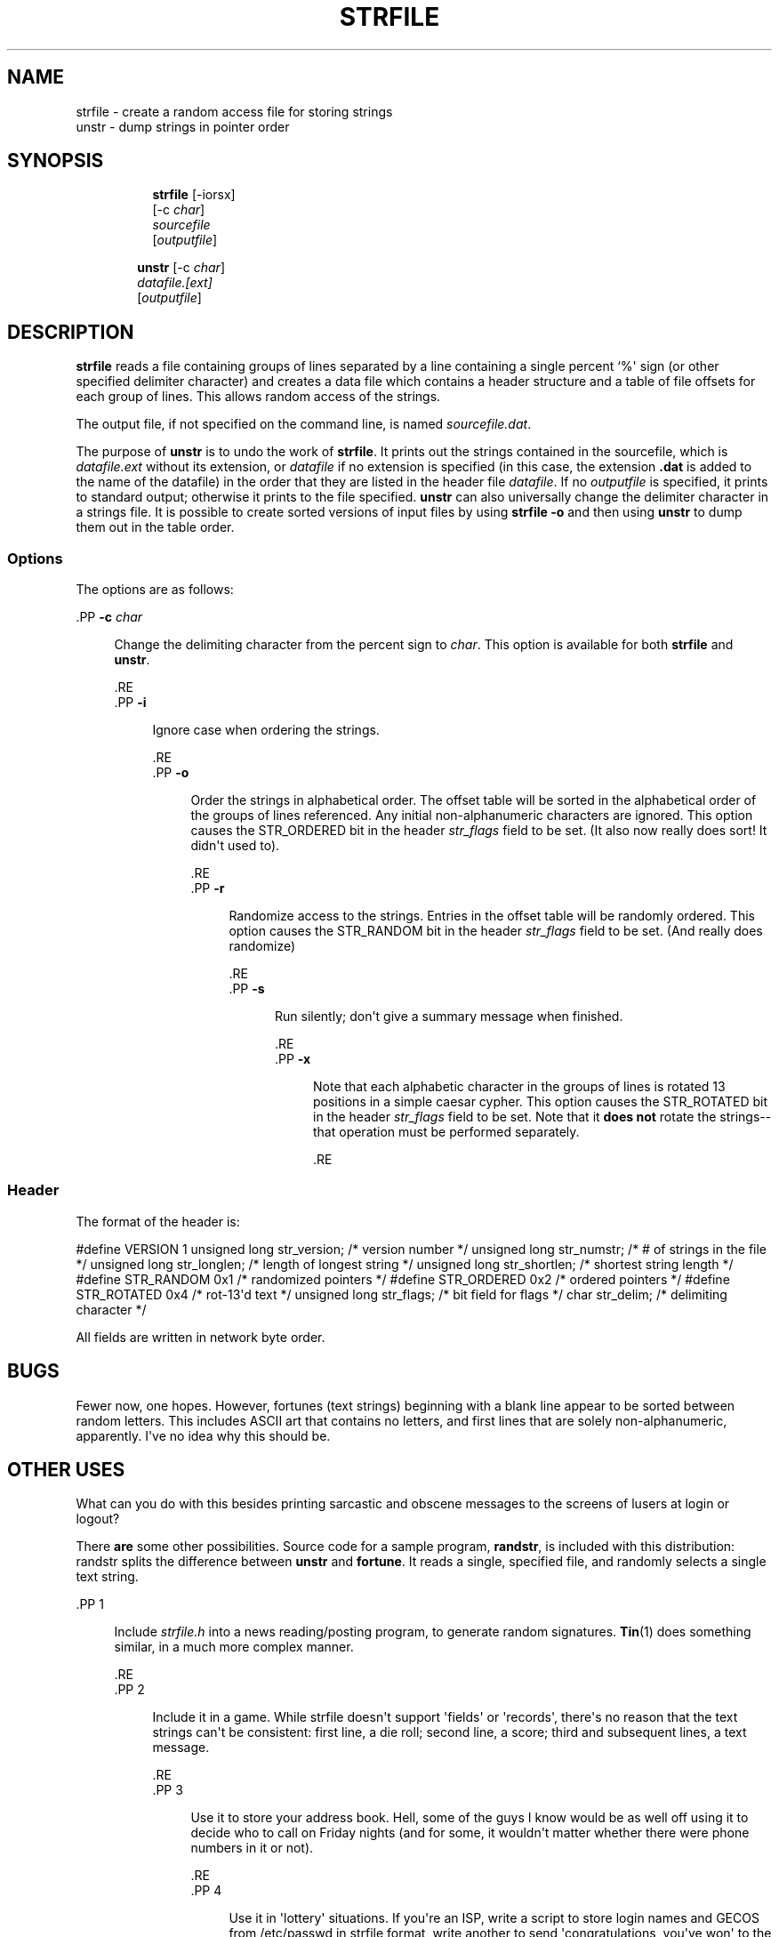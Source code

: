 '\" t
.\"     Title: STRFILE
.\"    Author: [FIXME: author] [see http://www.docbook.org/tdg5/en/html/author]
.\" Generator: DocBook XSL Stylesheets vsnapshot <http://docbook.sf.net/>
.\"      Date: 05/07/2024
.\"    Manual: 4th Berkeley Distribution
.\"    Source: June 9, 1993 [Apr. 1997]
.\"  Language: English
.\"
.TH "STRFILE" "1" "05/07/2024" "June 9, 1993 [Apr\&. 1997]" "4th Berkeley Distribution"
.\" -----------------------------------------------------------------
.\" * Define some portability stuff
.\" -----------------------------------------------------------------
.\" ~~~~~~~~~~~~~~~~~~~~~~~~~~~~~~~~~~~~~~~~~~~~~~~~~~~~~~~~~~~~~~~~~
.\" http://bugs.debian.org/507673
.\" http://lists.gnu.org/archive/html/groff/2009-02/msg00013.html
.\" ~~~~~~~~~~~~~~~~~~~~~~~~~~~~~~~~~~~~~~~~~~~~~~~~~~~~~~~~~~~~~~~~~
.ie \n(.g .ds Aq \(aq
.el       .ds Aq '
.\" -----------------------------------------------------------------
.\" * set default formatting
.\" -----------------------------------------------------------------
.\" disable hyphenation
.nh
.\" disable justification (adjust text to left margin only)
.ad l
.\" -----------------------------------------------------------------
.\" * MAIN CONTENT STARTS HERE *
.\" -----------------------------------------------------------------
















.SH "NAME"
strfile \- create a random access file for storing strings
.br
unstr \- dump strings in pointer order

.SH "SYNOPSIS"
.HP \w'\fBstrfile\fR\ 'u

  \fBstrfile\fR     [\-iorsx]
     [\-c\ \fIchar\fR]
     \fIsourcefile\fR
     [\fIoutputfile\fR]

.HP \w'\fBunstr\fR\ 'u

  \fBunstr\fR     [\-c\ \fIchar\fR]
     \fIdatafile\&.[ext]\fR
     [\fIoutputfile\fR]




.SH "DESCRIPTION"
.PP
\fBstrfile\fR
reads a file containing groups of lines separated by a line containing a single percent `%\*(Aq sign (or other specified delimiter character) and creates a data file which contains a header structure and a table of file offsets for each group of lines\&. This allows random access of the strings\&.

.PP
The output file, if not specified on the command line, is named
\fIsourcefile\&.dat\fR\&.

.PP
The purpose of
\fBunstr\fR
is to undo the work of
\fBstrfile\fR\&. It prints out the strings contained in the sourcefile, which is
\fIdatafile\&.ext\fR
without its extension, or
\fIdatafile\fR
if no extension is specified (in this case, the extension
\fB\&.dat\fR
is added to the name of the datafile) in the order that they are listed in the header file
\fIdatafile\fR\&. If no
\fIoutputfile\fR
is specified, it prints to standard output; otherwise it prints to the file specified\&.
\fBunstr\fR
can also universally change the delimiter character in a strings file\&. It is possible to create sorted versions of input files by using
\fBstrfile \-o\fR
and then using
\fBunstr\fR
to dump them out in the table order\&.

.SS "Options"
.PP
The options are as follows:



  .PP
\fB\-c \fR\fIchar\fR
.RS 4

  
  
Change the delimiting character from the percent sign to
\fIchar\fR\&. This option is available for both
\fBstrfile\fR
and
\fBunstr\fR\&.

  
  .RE
  .PP
\fB\-i\fR
.RS 4

  
  
Ignore case when ordering the strings\&.

  
  .RE
  .PP
\fB\-o\fR
.RS 4

  
  
Order the strings in alphabetical order\&. The offset table will be sorted in the alphabetical order of the groups of lines referenced\&. Any initial non\-alphanumeric characters are ignored\&. This option causes the STR_ORDERED bit in the header
\fIstr_flags\fR
field to be set\&. (It also now really does sort! It didn\*(Aqt used to)\&.

  
  .RE
  .PP
\fB\-r\fR
.RS 4

  
  
Randomize access to the strings\&. Entries in the offset table will be randomly ordered\&. This option causes the STR_RANDOM bit in the header
\fIstr_flags\fR
field to be set\&. (And really does randomize)

  
  .RE
  .PP
\fB\-s\fR
.RS 4

  
  
Run silently; don\*(Aqt give a summary message when finished\&.

  
  .RE
  .PP
\fB\-x\fR
.RS 4

  
  
Note that each alphabetic character in the groups of lines is rotated 13 positions in a simple caesar cypher\&. This option causes the STR_ROTATED bit in the header
\fIstr_flags\fR
field to be set\&. Note that it
\fBdoes not\fR
rotate the strings\-\-that operation must be performed separately\&.

  
  .RE


.SS "Header"
.PP
The format of the header is:

.PP
#define VERSION 1
unsigned long str_version; /* version number */
unsigned long str_numstr; /* # of strings in the file */
unsigned long str_longlen; /* length of longest string */
unsigned long str_shortlen; /* shortest string length */
#define STR_RANDOM 0x1 /* randomized pointers */
#define STR_ORDERED 0x2 /* ordered pointers */
#define STR_ROTATED 0x4 /* rot\-13\*(Aqd text */
unsigned long str_flags; /* bit field for flags */
char str_delim; /* delimiting character */

.PP
All fields are written in network byte order\&.



.SH "BUGS"
.PP
Fewer now, one hopes\&. However, fortunes (text strings) beginning with a blank line appear to be sorted between random letters\&. This includes ASCII art that contains no letters, and first lines that are solely non\-alphanumeric, apparently\&. I\*(Aqve no idea why this should be\&.


.SH "OTHER USES"
.PP
What can you do with this besides printing sarcastic and obscene messages to the screens of lusers at login or logout?

.PP
There
\fBare\fR
some other possibilities\&. Source code for a sample program,
\fBrandstr\fR, is included with this distribution: randstr splits the difference between
\fBunstr\fR
and
\fBfortune\fR\&. It reads a single, specified file, and randomly selects a single text string\&.



  .PP
1
.RS 4

  
  
Include
\fIstrfile\&.h\fR
into a news reading/posting program, to generate random signatures\&.
\fBTin\fR(1)
does something similar, in a much more complex manner\&.

  
  .RE
  .PP
2
.RS 4

  
  
Include it in a game\&. While strfile doesn\*(Aqt support \*(Aqfields\*(Aq or \*(Aqrecords\*(Aq, there\*(Aqs no reason that the text strings can\*(Aqt be consistent: first line, a die roll; second line, a score; third and subsequent lines, a text message\&.

  
  .RE
  .PP
3
.RS 4

  
  
Use it to store your address book\&. Hell, some of the guys I know would be as well off using it to decide who to call on Friday nights (and for some, it wouldn\*(Aqt matter whether there were phone numbers in it or not)\&.

  
  .RE
  .PP
4
.RS 4

  
  
Use it in \*(Aqlottery\*(Aq situations\&. If you\*(Aqre an ISP, write a script to store login names and GECOS from
/etc/passwd
in strfile format, write another to send \*(Aqcongratulations, you\*(Aqve won\*(Aq to the lucky login selected\&. The prize might be a month\*(Aqs free service, or if you\*(Aqre AOL, a month free on a real service provider\&.

  
  .RE


.SH "SEE ALSO"
.PP
\fBbyteorder\fR(3),
\fBfortune\fR(6)


.SH "HISTORY"
.PP
The
\fBstrfile\fR
utility first appeared in 4\&.4BSD\&. This version was heavily modified, much of it in ways peculiar to Linux\&. Work has since been done to make the code more generic, and has so far been tested to work with SunOS 4\&.x\&. More platforms are expected to be supported as work continues\&.


